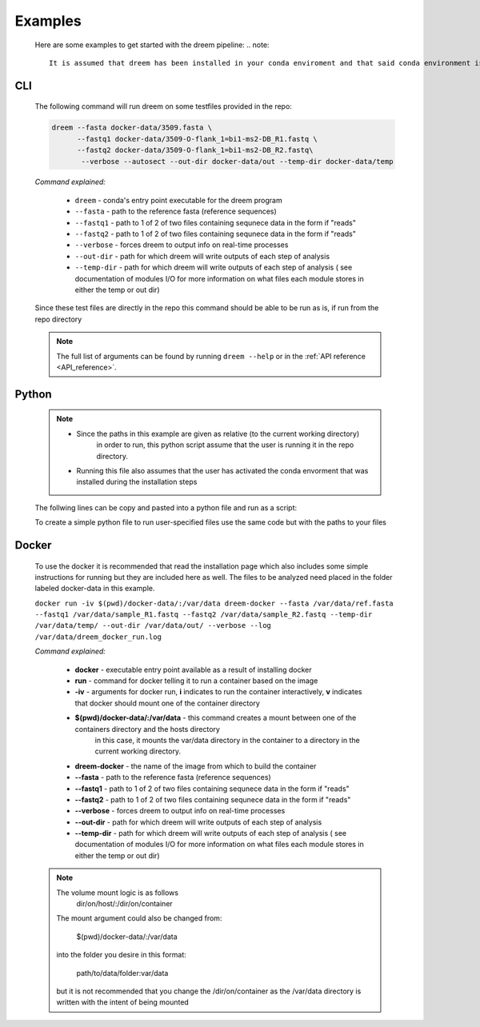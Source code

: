 
Examples
========

    Here are some examples to get started with the dreem pipeline:
    .. note::
        It is assumed that dreem has been installed in your conda enviroment and that said conda environment is active. 


CLI
---------
    The following command will run dreem on some testfiles provided in the repo:

    .. code::
        
        dreem --fasta docker-data/3509.fasta \
              --fastq1 docker-data/3509-O-flank_1=bi1-ms2-DB_R1.fastq \
              --fastq2 docker-data/3509-O-flank_1=bi1-ms2-DB_R2.fastq\
               --verbose --autosect --out-dir docker-data/out --temp-dir docker-data/temp
    
    *Command explained:*

        * ``dreem`` - conda's entry point executable for the dreem program
        * ``--fasta`` - path to the reference fasta (reference sequences)
        * ``--fastq1`` - path to 1 of 2 of two files containing sequnece data in the form if "reads" 
        * ``--fastq2`` - path to 1 of 2 of two files containing sequnece data in the form if "reads" 
        * ``--verbose`` - forces dreem to output info on real-time processes
        * ``--out-dir`` - path for which dreem will write outputs of each step of analysis
        * ``--temp-dir`` - path for which dreem will write outputs of each step of analysis ( see documentation of modules I/O for more information on what files each module stores in either the temp or out dir)
    
    Since these test files are directly in the repo this command should be able to be run as is, if run from the repo directory

    .. note::

        The full list of arguments can be found by running ``dreem --help`` or in the :ref:`API reference <API_reference>`.


Python
------------
    .. note::
        * Since the paths in this example are given as relative (to the current working directory) 
            in order to run, this python script assume that the user is running it in the repo directory.

        * Running this file also assumes that the user has activated the conda envorment that was installed during the installation steps

    The follwing lines can be copy and pasted into a python file and run as a script:

    .. code:: python
        if __name__ == '__main__':

            run(
                fasta="docker-data/3509.fasta",
                fastq1="docker-data/3509-O-flank_1=bi1-ms2-DB_R1.fastq",
                fastq2="docker-data/3509-O-flank_1=bi1-ms2-DB_R2.fastq",
                out_dir="docker-data/out/",
                temp_dir="docker-data/temp/",
                autosect=True
                )

    To create a simple python file to run user-specified files use the same code but with the paths to your files

    .. code:: python
        if __name__ == '__main__':

            run(
                fasta="docker-data/3509.fasta",
                fastq1="path/to/sample_R1.fastq",
                fastq2="path/to/sample_R2.fastq",
                out_dir="path/to/out/",
                temp_dir="path/to/temp/",
                autosect=True
                )
Docker
------------
    To use the docker it is recommended that read the installation page which also includes 
    some simple instructions for running but they are included here as well.
    The files to be analyzed need placed in the folder labeled docker-data in this example.
    

    ``docker run -iv $(pwd)/docker-data/:/var/data dreem-docker --fasta /var/data/ref.fasta --fastq1 /var/data/sample_R1.fastq --fastq2 /var/data/sample_R2.fastq --temp-dir /var/data/temp/ --out-dir /var/data/out/ --verbose --log /var/data/dreem_docker_run.log``

    *Command explained:*
        
        * **docker** - executable entry point available as a result of installing docker
        * **run** - command for docker telling it to run a container based on the image
        * **-iv** - arguments for docker run, **i** indicates to run the container interactively, **v** indicates that docker should mount one of the container directory 
        * **$(pwd)/docker-data/:/var/data** - this command creates a mount between one of the containers directory and the hosts directory
            in this case, it mounts the var/data directory in the container to a directory in the current working directory.
        * **dreem-docker** - the name of the image from which to build the container
        * **--fasta** - path to the reference fasta (reference sequences)
        * **--fastq1** - path to 1 of 2 of two files containing sequnece data in the form if "reads" 
        * **--fastq2** - path to 1 of 2 of two files containing sequnece data in the form if "reads" 
        * **--verbose** - forces dreem to output info on real-time processes
        * **--out-dir** - path for which dreem will write outputs of each step of analysis
        * **--temp-dir** - path for which dreem will write outputs of each step of analysis ( see documentation of modules I/O for more information on what files each module stores in either the temp or out dir)
    .. note ::
        The volume mount logic is as follows
            dir/on/host/:/dir/on/container

        The mount argument could also be changed from:

            $(pwd)/docker-data/:/var/data

        into the folder you desire in this format:
        
            path/to/data/folder:var/data

        but it is not recommended that you change the /dir/on/container as the /var/data directory is written with the intent of being mounted